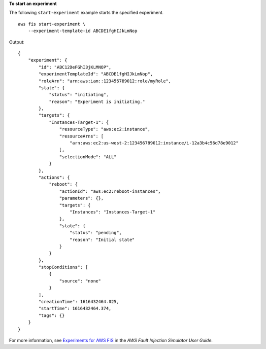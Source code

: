 **To start an experiment**

The following ``start-experiment`` example starts the specified experiment. ::

    aws fis start-experiment \
        --experiment-template-id ABCDE1fgHIJkLmNop

Output::

    {
        "experiment": {
            "id": "ABC12DeFGhI3jKLMNOP",
            "experimentTemplateId": "ABCDE1fgHIJkLmNop",
            "roleArn": "arn:aws:iam::123456789012:role/myRole",
            "state": {
                "status": "initiating",
                "reason": "Experiment is initiating."
            },
            "targets": {
                "Instances-Target-1": {
                    "resourceType": "aws:ec2:instance",
                    "resourceArns": [
                        "arn:aws:ec2:us-west-2:123456789012:instance/i-12a3b4c56d78e9012"
                    ],
                    "selectionMode": "ALL"
                }
            },
            "actions": {
                "reboot": {
                    "actionId": "aws:ec2:reboot-instances",
                    "parameters": {},
                    "targets": {
                        "Instances": "Instances-Target-1"
                    },
                    "state": {
                        "status": "pending",
                        "reason": "Initial state"
                    }
                }
            },
            "stopConditions": [
                {
                    "source": "none"
                }
            ],
            "creationTime": 1616432464.025,
            "startTime": 1616432464.374,
            "tags": {}
        }
    }

For more information, see `Experiments for AWS FIS <https://docs.aws.amazon.com/fis/latest/userguide/experiments.html>`__ in the *AWS Fault Injection Simulator User Guide*.
